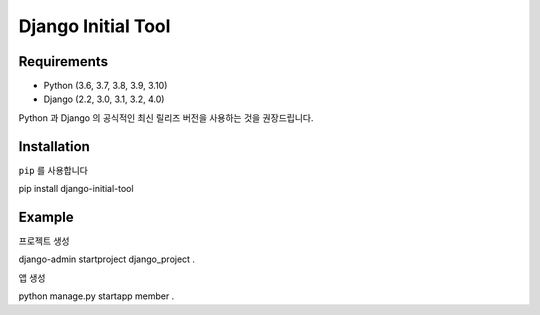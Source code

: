 ========================
Django Initial Tool
========================

Requirements
========================
- Python (3.6, 3.7, 3.8, 3.9, 3.10)
- Django (2.2, 3.0, 3.1, 3.2, 4.0)
Python 과 Django 의 공식적인 최신 릴리즈 버전을 사용하는 것을 권장드립니다.

Installation
========================
``pip`` 를 사용합니다

.. code-block::
pip install django-initial-tool

Example
=====
프로젝트 생성

.. code-block::
django-admin startproject django_project .

앱 생성

.. code-block::
python manage.py startapp member .